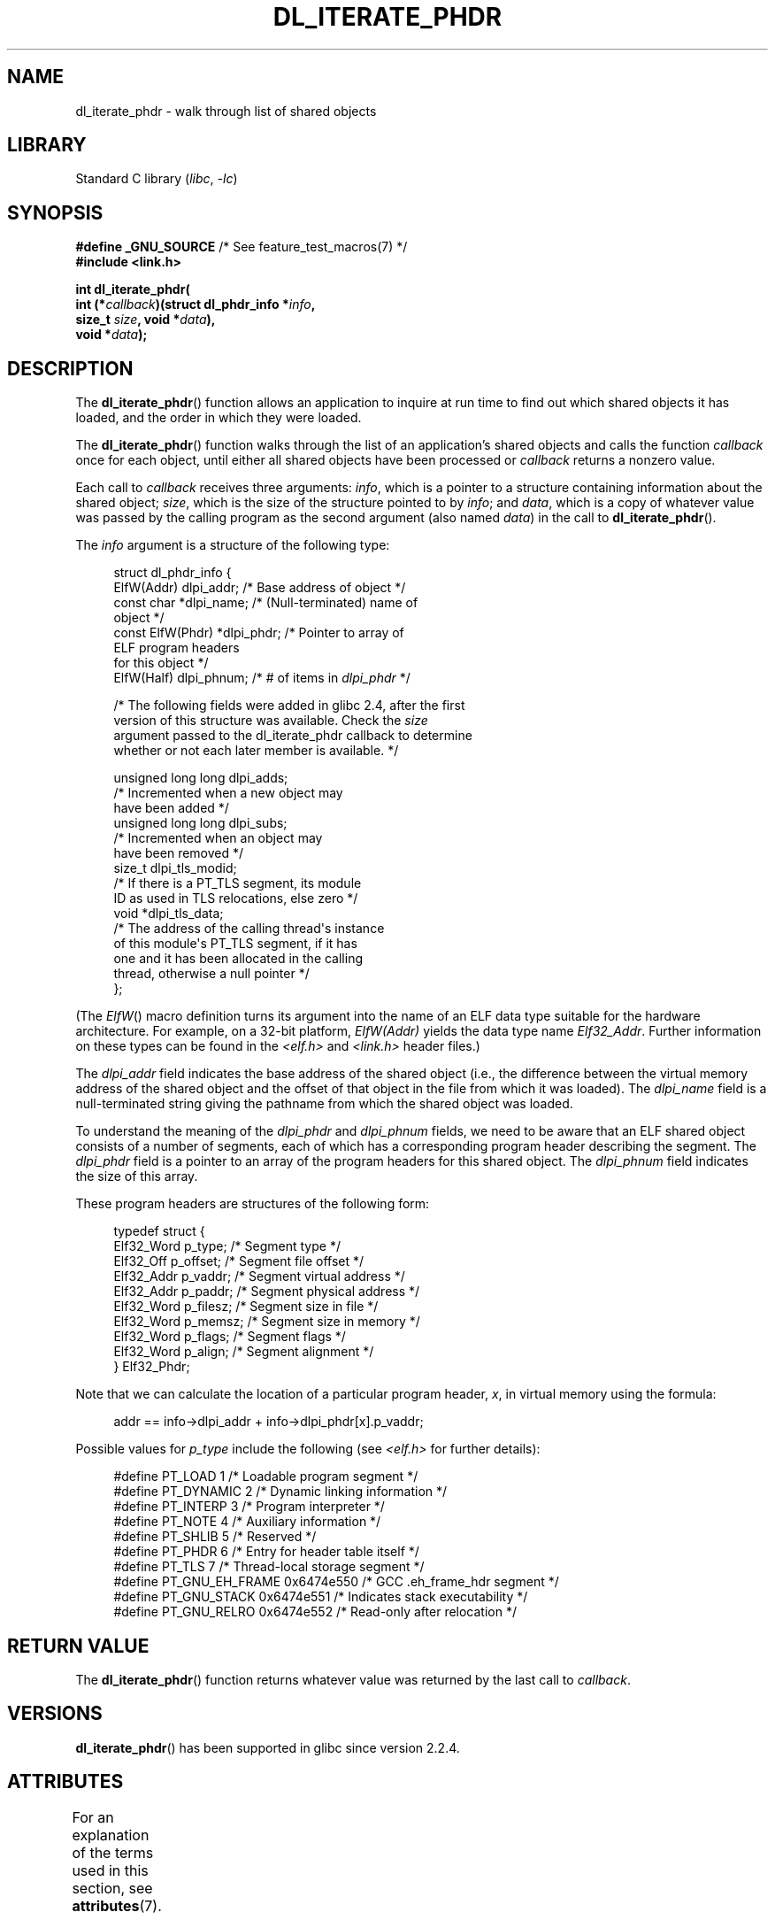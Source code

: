 .\" Copyright (c) 2003, 2017 by Michael Kerrisk <mtk.manpages@gmail.com>
.\"
.\" SPDX-License-Identifier: Linux-man-pages-copyleft
.\"
.TH DL_ITERATE_PHDR 3 2021-03-22 "Linux man-pages (unreleased)"
.SH NAME
dl_iterate_phdr \- walk through list of shared objects
.SH LIBRARY
Standard C library
.RI ( libc ", " \-lc )
.SH SYNOPSIS
.nf
.BR "#define _GNU_SOURCE" "         /* See feature_test_macros(7) */"
.B #include <link.h>
.PP
.B int dl_iterate_phdr(
.BI "          int (*" callback ")(struct dl_phdr_info *" info ,
.BI "                          size_t " size ", void *" data ),
.BI "          void *" data );
.fi
.SH DESCRIPTION
The
.BR dl_iterate_phdr ()
function allows an application to inquire at run time to find
out which shared objects it has loaded,
and the order in which they were loaded.
.PP
The
.BR dl_iterate_phdr ()
function walks through the list of an
application's shared objects and calls the function
.I callback
once for each object,
until either all shared objects have been processed or
.I callback
returns a nonzero value.
.PP
Each call to
.I callback
receives three arguments:
.IR info ,
which is a pointer to a structure containing information
about the shared object;
.IR size ,
which is the size of the structure pointed to by
.IR info ;
and
.IR data ,
which is a copy of whatever value was passed by the calling
program as the second argument (also named
.IR data )
in the call to
.BR dl_iterate_phdr ().
.PP
The
.I info
argument is a structure of the following type:
.PP
.in +4n
.EX
struct dl_phdr_info {
    ElfW(Addr)        dlpi_addr;  /* Base address of object */
    const char       *dlpi_name;  /* (Null\-terminated) name of
                                     object */
    const ElfW(Phdr) *dlpi_phdr;  /* Pointer to array of
                                     ELF program headers
                                     for this object */
    ElfW(Half)        dlpi_phnum; /* # of items in \fIdlpi_phdr\fP */

    /* The following fields were added in glibc 2.4, after the first
       version of this structure was available.  Check the \fIsize\fP
       argument passed to the dl_iterate_phdr callback to determine
       whether or not each later member is available.  */

    unsigned long long dlpi_adds;
                    /* Incremented when a new object may
                       have been added */
    unsigned long long dlpi_subs;
                    /* Incremented when an object may
                       have been removed */
    size_t dlpi_tls_modid;
                    /* If there is a PT_TLS segment, its module
                       ID as used in TLS relocations, else zero */
    void  *dlpi_tls_data;
                    /* The address of the calling thread\(aqs instance
                       of this module\(aqs PT_TLS segment, if it has
                       one and it has been allocated in the calling
                       thread, otherwise a null pointer */
};
.EE
.in
.PP
(The
.IR ElfW ()
macro definition turns its argument into the name of an ELF data
type suitable for the hardware architecture.
For example, on a 32-bit platform,
.I ElfW(Addr)
yields the data type name
.IR Elf32_Addr .
Further information on these types can be found in the
.IR <elf.h> " and " <link.h>
header files.)
.PP
The
.I dlpi_addr
field indicates the base address of the shared object
(i.e., the difference between the virtual memory address of
the shared object and the offset of that object in the file
from which it was loaded).
The
.I dlpi_name
field is a null-terminated string giving the pathname
from which the shared object was loaded.
.PP
To understand the meaning of the
.I dlpi_phdr
and
.I dlpi_phnum
fields, we need to be aware that an ELF shared object consists
of a number of segments, each of which has a corresponding
program header describing the segment.
The
.I dlpi_phdr
field is a pointer to an array of the program headers for this
shared object.
The
.I dlpi_phnum
field indicates the size of this array.
.PP
These program headers are structures of the following form:
.PP
.in +4n
.EX
typedef struct {
    Elf32_Word  p_type;    /* Segment type */
    Elf32_Off   p_offset;  /* Segment file offset */
    Elf32_Addr  p_vaddr;   /* Segment virtual address */
    Elf32_Addr  p_paddr;   /* Segment physical address */
    Elf32_Word  p_filesz;  /* Segment size in file */
    Elf32_Word  p_memsz;   /* Segment size in memory */
    Elf32_Word  p_flags;   /* Segment flags */
    Elf32_Word  p_align;   /* Segment alignment */
} Elf32_Phdr;
.EE
.in
.PP
Note that we can calculate the location of a particular program header,
.IR x ,
in virtual memory using the formula:
.PP
.in +4n
.EX
addr == info\->dlpi_addr + info\->dlpi_phdr[x].p_vaddr;
.EE
.in
.PP
Possible values for
.I p_type
include the following (see
.I <elf.h>
for further details):
.PP
.in +4n
.EX
#define PT_LOAD         1    /* Loadable program segment */
#define PT_DYNAMIC      2    /* Dynamic linking information */
#define PT_INTERP       3    /* Program interpreter */
#define PT_NOTE         4    /* Auxiliary information */
#define PT_SHLIB        5    /* Reserved */
#define PT_PHDR         6    /* Entry for header table itself */
#define PT_TLS          7    /* Thread\-local storage segment */
#define PT_GNU_EH_FRAME 0x6474e550 /* GCC .eh_frame_hdr segment */
#define PT_GNU_STACK  0x6474e551 /* Indicates stack executability */
.\" For PT_GNU_STACK, see http://www.airs.com/blog/archives/518
#define PT_GNU_RELRO  0x6474e552 /* Read\-only after relocation */
.EE
.in
.SH RETURN VALUE
The
.BR dl_iterate_phdr ()
function returns whatever value was returned by the last call to
.IR callback .
.SH VERSIONS
.BR dl_iterate_phdr ()
has been supported in glibc since version 2.2.4.
.SH ATTRIBUTES
For an explanation of the terms used in this section, see
.BR attributes (7).
.ad l
.nh
.TS
allbox;
lbx lb lb
l l l.
Interface	Attribute	Value
T{
.BR dl_iterate_phdr ()
T}	Thread safety	MT-Safe
.TE
.hy
.ad
.sp 1
.SH STANDARDS
The
.BR dl_iterate_phdr ()
function is not specified in any standard.
Various other systems provide a version of this function,
although details of the returned
.I dl_phdr_info
structure differ.
On the BSDs and Solaris, the structure includes the fields
.IR dlpi_addr ,
.IR dlpi_name ,
.IR dlpi_phdr ,
and
.I dlpi_phnum
in addition to other implementation-specific fields.
.SH NOTES
Future versions of the C library may add further fields to the
.I dl_phdr_info
structure; in that event, the
.I size
argument provides a mechanism for the callback function to discover
whether it is running on a system with added fields.
.PP
The first object visited by
.I callback
is the main program.
For the main program, the
.I dlpi_name
field will be an empty string.
.SH EXAMPLES
The following program displays a list of pathnames of the
shared objects it has loaded.
For each shared object, the program lists some information
(virtual address, size, flags, and type)
for each of the objects ELF segments.
.PP
The following shell session demonstrates the output
produced by the program on an x86-64 system.
The first shared object for which output is displayed
(where the name is an empty string)
is the main program.
.PP
.in +4n
.EX
$ \fB./a.out\fP
Name: "" (9 segments)
     0: [      0x400040; memsz:    1f8] flags: 0x5; PT_PHDR
     1: [      0x400238; memsz:     1c] flags: 0x4; PT_INTERP
     2: [      0x400000; memsz:    ac4] flags: 0x5; PT_LOAD
     3: [      0x600e10; memsz:    240] flags: 0x6; PT_LOAD
     4: [      0x600e28; memsz:    1d0] flags: 0x6; PT_DYNAMIC
     5: [      0x400254; memsz:     44] flags: 0x4; PT_NOTE
     6: [      0x400970; memsz:     3c] flags: 0x4; PT_GNU_EH_FRAME
     7: [         (nil); memsz:      0] flags: 0x6; PT_GNU_STACK
     8: [      0x600e10; memsz:    1f0] flags: 0x4; PT_GNU_RELRO
Name: "linux\-vdso.so.1" (4 segments)
     0: [0x7ffc6edd1000; memsz:    e89] flags: 0x5; PT_LOAD
     1: [0x7ffc6edd1360; memsz:    110] flags: 0x4; PT_DYNAMIC
     2: [0x7ffc6edd17b0; memsz:     3c] flags: 0x4; PT_NOTE
     3: [0x7ffc6edd17ec; memsz:     3c] flags: 0x4; PT_GNU_EH_FRAME
Name: "/lib64/libc.so.6" (10 segments)
     0: [0x7f55712ce040; memsz:    230] flags: 0x5; PT_PHDR
     1: [0x7f557145b980; memsz:     1c] flags: 0x4; PT_INTERP
     2: [0x7f55712ce000; memsz: 1b6a5c] flags: 0x5; PT_LOAD
     3: [0x7f55716857a0; memsz:   9240] flags: 0x6; PT_LOAD
     4: [0x7f5571688b80; memsz:    1f0] flags: 0x6; PT_DYNAMIC
     5: [0x7f55712ce270; memsz:     44] flags: 0x4; PT_NOTE
     6: [0x7f55716857a0; memsz:     78] flags: 0x4; PT_TLS
     7: [0x7f557145b99c; memsz:   544c] flags: 0x4; PT_GNU_EH_FRAME
     8: [0x7f55712ce000; memsz:      0] flags: 0x6; PT_GNU_STACK
     9: [0x7f55716857a0; memsz:   3860] flags: 0x4; PT_GNU_RELRO
Name: "/lib64/ld\-linux\-x86\-64.so.2" (7 segments)
     0: [0x7f557168f000; memsz:  20828] flags: 0x5; PT_LOAD
     1: [0x7f55718afba0; memsz:   15a8] flags: 0x6; PT_LOAD
     2: [0x7f55718afe10; memsz:    190] flags: 0x6; PT_DYNAMIC
     3: [0x7f557168f1c8; memsz:     24] flags: 0x4; PT_NOTE
     4: [0x7f55716acec4; memsz:    604] flags: 0x4; PT_GNU_EH_FRAME
     5: [0x7f557168f000; memsz:      0] flags: 0x6; PT_GNU_STACK
     6: [0x7f55718afba0; memsz:    460] flags: 0x4; PT_GNU_RELRO
.EE
.in
.SS Program source
\&
.\" SRC BEGIN (dl_iterate_phdr.c)
.EX
#define _GNU_SOURCE
#include <link.h>
#include <stdint.h>
#include <stdio.h>
#include <stdlib.h>

static int
callback(struct dl_phdr_info *info, size_t size, void *data)
{
    char *type;
    int p_type;

    printf("Name: \e"%s\e" (%d segments)\en", info\->dlpi_name,
               info\->dlpi_phnum);

    for (int j = 0; j < info\->dlpi_phnum; j++) {
        p_type = info\->dlpi_phdr[j].p_type;
        type =  (p_type == PT_LOAD) ? "PT_LOAD" :
                (p_type == PT_DYNAMIC) ? "PT_DYNAMIC" :
                (p_type == PT_INTERP) ? "PT_INTERP" :
                (p_type == PT_NOTE) ? "PT_NOTE" :
                (p_type == PT_INTERP) ? "PT_INTERP" :
                (p_type == PT_PHDR) ? "PT_PHDR" :
                (p_type == PT_TLS) ? "PT_TLS" :
                (p_type == PT_GNU_EH_FRAME) ? "PT_GNU_EH_FRAME" :
                (p_type == PT_GNU_STACK) ? "PT_GNU_STACK" :
                (p_type == PT_GNU_RELRO) ? "PT_GNU_RELRO" : NULL;

        printf("    %2d: [%14p; memsz:%7jx] flags: %#jx; ", j,
                (void *) (info\->dlpi_addr + info\->dlpi_phdr[j].p_vaddr),
                (uintmax_t) info\->dlpi_phdr[j].p_memsz,
                (uintmax_t) info\->dlpi_phdr[j].p_flags);
        if (type != NULL)
            printf("%s\en", type);
        else
            printf("[other (%#x)]\en", p_type);
    }

    return 0;
}

int
main(int argc, char *argv[])
{
    dl_iterate_phdr(callback, NULL);

    exit(EXIT_SUCCESS);
}
.EE
.\" SRC END
.SH SEE ALSO
.BR ldd (1),
.BR objdump (1),
.BR readelf (1),
.BR dladdr (3),
.BR dlopen (3),
.BR elf (5),
.BR ld.so (8)
.PP
.IR "Executable and Linking Format Specification" ,
available at various locations online.
